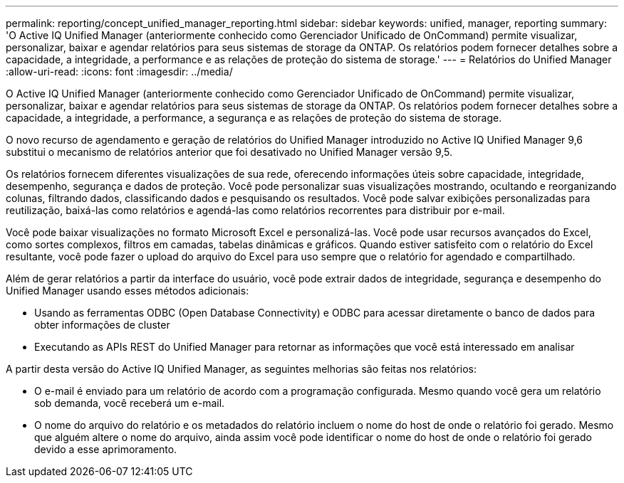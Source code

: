 ---
permalink: reporting/concept_unified_manager_reporting.html 
sidebar: sidebar 
keywords: unified, manager, reporting 
summary: 'O Active IQ Unified Manager (anteriormente conhecido como Gerenciador Unificado de OnCommand) permite visualizar, personalizar, baixar e agendar relatórios para seus sistemas de storage da ONTAP. Os relatórios podem fornecer detalhes sobre a capacidade, a integridade, a performance e as relações de proteção do sistema de storage.' 
---
= Relatórios do Unified Manager
:allow-uri-read: 
:icons: font
:imagesdir: ../media/


[role="lead"]
O Active IQ Unified Manager (anteriormente conhecido como Gerenciador Unificado de OnCommand) permite visualizar, personalizar, baixar e agendar relatórios para seus sistemas de storage da ONTAP. Os relatórios podem fornecer detalhes sobre a capacidade, a integridade, a performance, a segurança e as relações de proteção do sistema de storage.

O novo recurso de agendamento e geração de relatórios do Unified Manager introduzido no Active IQ Unified Manager 9,6 substitui o mecanismo de relatórios anterior que foi desativado no Unified Manager versão 9,5.

Os relatórios fornecem diferentes visualizações de sua rede, oferecendo informações úteis sobre capacidade, integridade, desempenho, segurança e dados de proteção. Você pode personalizar suas visualizações mostrando, ocultando e reorganizando colunas, filtrando dados, classificando dados e pesquisando os resultados. Você pode salvar exibições personalizadas para reutilização, baixá-las como relatórios e agendá-las como relatórios recorrentes para distribuir por e-mail.

Você pode baixar visualizações no formato Microsoft Excel e personalizá-las. Você pode usar recursos avançados do Excel, como sortes complexos, filtros em camadas, tabelas dinâmicas e gráficos. Quando estiver satisfeito com o relatório do Excel resultante, você pode fazer o upload do arquivo do Excel para uso sempre que o relatório for agendado e compartilhado.

Além de gerar relatórios a partir da interface do usuário, você pode extrair dados de integridade, segurança e desempenho do Unified Manager usando esses métodos adicionais:

* Usando as ferramentas ODBC (Open Database Connectivity) e ODBC para acessar diretamente o banco de dados para obter informações de cluster
* Executando as APIs REST do Unified Manager para retornar as informações que você está interessado em analisar


A partir desta versão do Active IQ Unified Manager, as seguintes melhorias são feitas nos relatórios:

* O e-mail é enviado para um relatório de acordo com a programação configurada. Mesmo quando você gera um relatório sob demanda, você receberá um e-mail.
* O nome do arquivo do relatório e os metadados do relatório incluem o nome do host de onde o relatório foi gerado. Mesmo que alguém altere o nome do arquivo, ainda assim você pode identificar o nome do host de onde o relatório foi gerado devido a esse aprimoramento.

